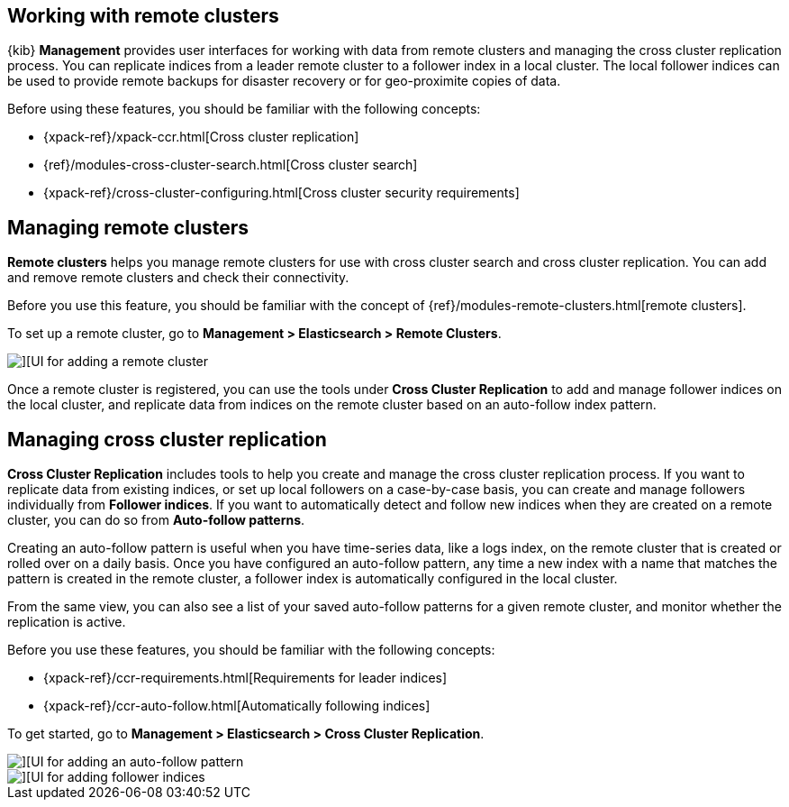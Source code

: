 [[working-remote-clusters]]
== Working with remote clusters

{kib} *Management* provides user interfaces for working with data from remote 
clusters and managing the cross cluster replication process. You can replicate indices from a 
leader remote cluster to a follower index in a local cluster. The local follower indices
can be used to provide remote backups for disaster recovery or for geo-proximite copies of data.

Before using these features, you should be familiar with the following concepts:

* {xpack-ref}/xpack-ccr.html[Cross cluster replication]
* {ref}/modules-cross-cluster-search.html[Cross cluster search]
* {xpack-ref}/cross-cluster-configuring.html[Cross cluster security requirements]

[float]
[[managing-remote-clusters]]
== Managing remote clusters 

*Remote clusters* helps you manage remote clusters for use with 
cross cluster search and cross cluster replication. You can add and remove remote 
clusters and check their connectivity. 

Before you use this feature, you should be familiar with the concept of 
{ref}/modules-remote-clusters.html[remote clusters].  
 
To set up a remote cluster, go to *Management > Elasticsearch > Remote Clusters*. 

[role="screenshot"]
image::images/add_remote_cluster.png[][UI for adding a remote cluster]

Once a remote cluster is registered, you can use the tools under *Cross Cluster Replication* 
to add and manage follower indices on the local cluster, and replicate data from 
indices on the remote cluster based on an auto-follow index pattern.

[float]
[[managing-cross-cluster-replication]]
== Managing cross cluster replication
 
*Cross Cluster Replication* includes tools to help you create and manage the cross cluster 
replication process. If you want to replicate data from existing indices, or set up 
local followers on a case-by-case basis, you can create and manage followers individually 
from *Follower indices*. If you want to automatically detect and follow new indices 
when they are created on a remote cluster, you can do so from *Auto-follow patterns*. 

Creating an auto-follow pattern is useful when you have time-series data, like a logs index, on the 
remote cluster that is created or rolled over on a daily basis. Once you have configured an 
auto-follow pattern, any time a new index with a name that matches the pattern is 
created in the remote cluster, a follower index is automatically configured in the local cluster.

From the same view, you can also see a list of your saved auto-follow patterns for 
a given remote cluster, and monitor whether the replication is active.

Before you use these features, you should be familiar with the following concepts:

* {xpack-ref}/ccr-requirements.html[Requirements for leader indices] 
* {xpack-ref}/ccr-auto-follow.html[Automatically following indices]

To get started, go to *Management > Elasticsearch > Cross Cluster Replication*. 

[role="screenshot"]
image::images/auto_follow_pattern.png[][UI for adding an auto-follow pattern]

[role="screenshot"]
image::images/follower_indices.png[][UI for adding follower indices]
